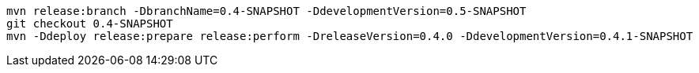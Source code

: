 [source,bash]
----
mvn release:branch -DbranchName=0.4-SNAPSHOT -DdevelopmentVersion=0.5-SNAPSHOT
git checkout 0.4-SNAPSHOT
mvn -Ddeploy release:prepare release:perform -DreleaseVersion=0.4.0 -DdevelopmentVersion=0.4.1-SNAPSHOT
----
